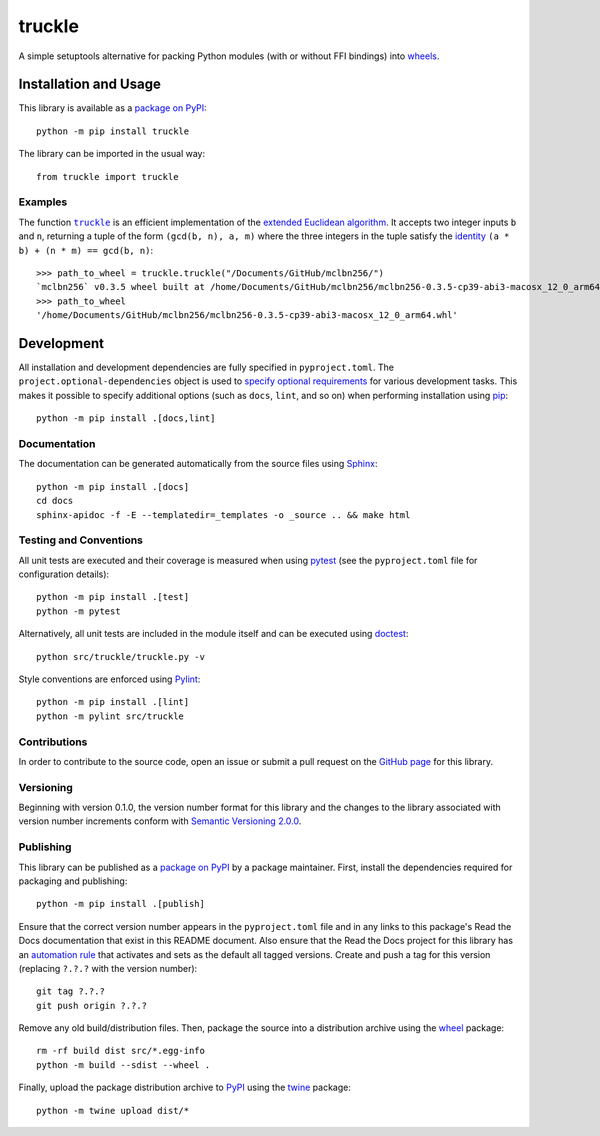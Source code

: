 =======
truckle
=======

A simple setuptools alternative for packing Python modules (with or without FFI bindings) into
`wheels <https://en.wikipedia.org/w/index.php?title=Cheese_wheel&redirect=no&rtitle=Truckle>`__.

|pypi| |readthedocs| |actions| |coveralls|

.. |pypi| image:: https://badge.fury.io/py/truckle.svg
   :target: https://badge.fury.io/py/truckle
   :alt: PyPI version and link.

.. |readthedocs| image:: https://readthedocs.org/projects/truckle/badge/?version=latest
   :target: https://truckle.readthedocs.io/en/latest/?badge=latest
   :alt: Read the Docs documentation status.

.. |actions| image:: https://github.com/wyatt-howe/truckle/workflows/lint-test-cover-docs/badge.svg
   :target: https://github.com/wyatt-howe/truckle/actions/workflows/lint-test-cover-docs.yml
   :alt: GitHub Actions status.

.. |coveralls| image:: https://coveralls.io/repos/github/wyatt-howe/truckle/badge.svg?branch=main
   :target: https://coveralls.io/github/wyatt-howe/truckle?branch=main
   :alt: Coveralls test coverage summary.

Installation and Usage
----------------------
This library is available as a `package on PyPI <https://pypi.org/project/truckle>`__::

    python -m pip install truckle

The library can be imported in the usual way::

    from truckle import truckle

Examples
^^^^^^^^

.. |truckle| replace:: ``truckle``
.. _truckle: https://truckle.readthedocs.io/en/0.1.0/_source/truckle.html#truckle.truckle.truckle

The function |truckle|_ is an efficient implementation of the `extended Euclidean algorithm <https://en.wikipedia.org/wiki/Extended_Euclidean_algorithm>`__. It accepts two integer inputs ``b`` and ``n``, returning a tuple of the form ``(gcd(b, n), a, m)`` where the three integers in the tuple satisfy the `identity <https://en.wikipedia.org/wiki/B%C3%A9zout%27s_identity>`__ ``(a * b) + (n * m) == gcd(b, n)``::

    >>> path_to_wheel = truckle.truckle("/Documents/GitHub/mclbn256/")
    `mclbn256` v0.3.5 wheel built at /home/Documents/GitHub/mclbn256/mclbn256-0.3.5-cp39-abi3-macosx_12_0_arm64.whl
    >>> path_to_wheel
    '/home/Documents/GitHub/mclbn256/mclbn256-0.3.5-cp39-abi3-macosx_12_0_arm64.whl'

Development
-----------
All installation and development dependencies are fully specified in ``pyproject.toml``. The ``project.optional-dependencies`` object is used to `specify optional requirements <https://peps.python.org/pep-0621>`__ for various development tasks. This makes it possible to specify additional options (such as ``docs``, ``lint``, and so on) when performing installation using `pip <https://pypi.org/project/pip>`__::

    python -m pip install .[docs,lint]

Documentation
^^^^^^^^^^^^^
The documentation can be generated automatically from the source files using `Sphinx <https://www.sphinx-doc.org>`__::

    python -m pip install .[docs]
    cd docs
    sphinx-apidoc -f -E --templatedir=_templates -o _source .. && make html

Testing and Conventions
^^^^^^^^^^^^^^^^^^^^^^^
All unit tests are executed and their coverage is measured when using `pytest <https://docs.pytest.org>`__ (see the ``pyproject.toml`` file for configuration details)::

    python -m pip install .[test]
    python -m pytest

Alternatively, all unit tests are included in the module itself and can be executed using `doctest <https://docs.python.org/3/library/doctest.html>`__::

    python src/truckle/truckle.py -v

Style conventions are enforced using `Pylint <https://www.pylint.org>`__::

    python -m pip install .[lint]
    python -m pylint src/truckle

Contributions
^^^^^^^^^^^^^
In order to contribute to the source code, open an issue or submit a pull request on the `GitHub page <https://github.com/wyatt-howe/truckle>`__ for this library.

Versioning
^^^^^^^^^^
Beginning with version 0.1.0, the version number format for this library and the changes to the library associated with version number increments conform with `Semantic Versioning 2.0.0 <https://semver.org/#semantic-versioning-200>`__.

Publishing
^^^^^^^^^^
This library can be published as a `package on PyPI <https://pypi.org/project/truckle>`__ by a package maintainer. First, install the dependencies required for packaging and publishing::

    python -m pip install .[publish]

Ensure that the correct version number appears in the ``pyproject.toml`` file and in any links to this package's Read the Docs documentation that exist in this README document. Also ensure that the Read the Docs project for this library has an `automation rule <https://docs.readthedocs.io/en/stable/automation-rules.html>`__ that activates and sets as the default all tagged versions. Create and push a tag for this version (replacing ``?.?.?`` with the version number)::

    git tag ?.?.?
    git push origin ?.?.?

Remove any old build/distribution files. Then, package the source into a distribution archive using the `wheel <https://pypi.org/project/wheel>`__ package::

    rm -rf build dist src/*.egg-info
    python -m build --sdist --wheel .

Finally, upload the package distribution archive to `PyPI <https://pypi.org>`__ using the `twine <https://pypi.org/project/twine>`__ package::

    python -m twine upload dist/*
